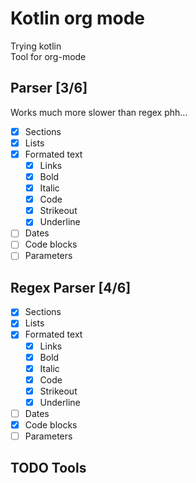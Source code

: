 * Kotlin org mode

[[https://github.com/iliayar/kotlin-org-mode/workflows/Build/badge.svg]]

Trying kotlin \\
Tool for org-mode

** Parser [3/6]

Works much more slower than regex phh...

- [X] Sections
- [X] Lists
- [X] Formated text
  - [X] Links
  - [X] Bold
  - [X] Italic
  - [X] Code
  - [X] Strikeout
  - [X] Underline
- [ ] Dates
- [ ] Code blocks
- [ ] Parameters

** Regex Parser [4/6]

- [X] Sections
- [X] Lists
- [X] Formated text
  - [X] Links
  - [X] Bold
  - [X] Italic
  - [X] Code
  - [X] Strikeout
  - [X] Underline
- [ ] Dates
- [X] Code blocks
- [ ] Parameters

** TODO Tools
